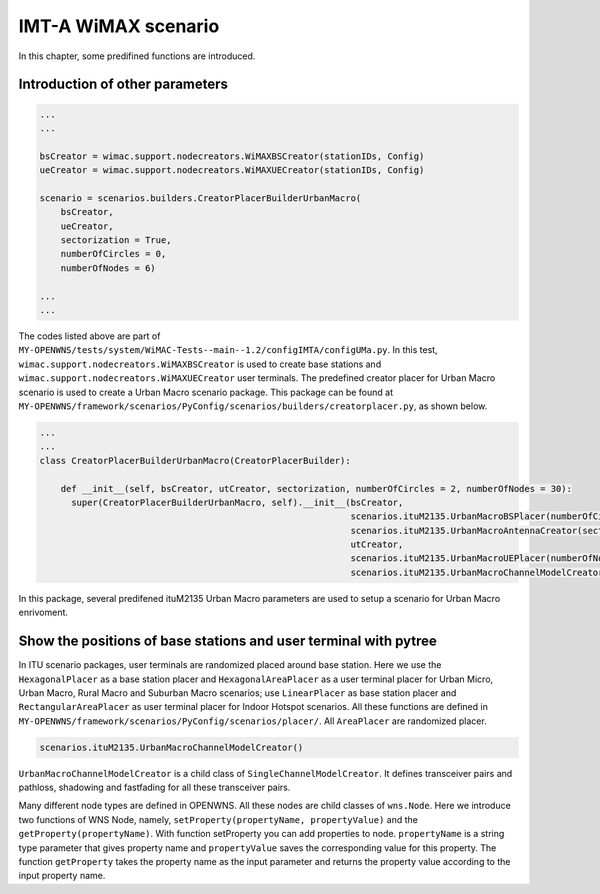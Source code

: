 ####################
IMT-A WiMAX scenario
####################

In this chapter, some predifined functions are introduced.

================================
Introduction of other parameters
================================

.. code-block:: python

   ...
   ...

   bsCreator = wimac.support.nodecreators.WiMAXBSCreator(stationIDs, Config)
   ueCreator = wimac.support.nodecreators.WiMAXUECreator(stationIDs, Config)

   scenario = scenarios.builders.CreatorPlacerBuilderUrbanMacro(
       bsCreator,
       ueCreator,
       sectorization = True,
       numberOfCircles = 0,
       numberOfNodes = 6)

   ...
   ...

The codes listed above are part of ``MY-OPENWNS/tests/system/WiMAC-Tests--main--1.2/configIMTA/configUMa.py``. In this test, ``wimac.support.nodecreators.WiMAXBSCreator`` is used to create base stations and ``wimac.support.nodecreators.WiMAXUECreator`` user terminals. The predefined creator placer for Urban Macro scenario is used to create a Urban Macro scenario package. This package can be found at ``MY-OPENWNS/framework/scenarios/PyConfig/scenarios/builders/creatorplacer.py``, as shown below.

.. code-block:: python

   ...
   ...
   class CreatorPlacerBuilderUrbanMacro(CreatorPlacerBuilder):

       def __init__(self, bsCreator, utCreator, sectorization, numberOfCircles = 2, numberOfNodes = 30):
         super(CreatorPlacerBuilderUrbanMacro, self).__init__(bsCreator,
                                                              scenarios.ituM2135.UrbanMacroBSPlacer(numberOfCircles),
                                                              scenarios.ituM2135.UrbanMacroAntennaCreator(sectorization),
                                                              utCreator,
                                                              scenarios.ituM2135.UrbanMacroUEPlacer(numberOfNodes, minDistance=25),
                                                              scenarios.ituM2135.UrbanMacroChannelModelCreator())

In this package, several predifened ituM2135 Urban Macro parameters are used to setup a scenario for Urban Macro enrivoment.

=================================================================
Show the positions of base stations and user terminal with pytree
=================================================================

In ITU scenario packages, user terminals are randomized placed around base station. Here we use the ``HexagonalPlacer`` as a base station placer and ``HexagonalAreaPlacer`` as a user terminal placer for Urban Micro, Urban Macro, Rural Macro and Suburban Macro scenarios; use ``LinearPlacer`` as base station placer and ``RectangularAreaPlacer`` as user terminal placer for Indoor Hotspot scenarios. All these functions are defined in ``MY-OPENWNS/framework/scenarios/PyConfig/scenarios/placer/``. All ``AreaPlacer`` are randomized placer.

.. code-block:: python
   
   scenarios.ituM2135.UrbanMacroChannelModelCreator()

``UrbanMacroChannelModelCreator`` is a child class of ``SingleChannelModelCreator``. It defines transceiver pairs and pathloss, shadowing and fastfading for all these transceiver pairs.

Many different node types are defined in OPENWNS. All these nodes are child classes of ``wns.Node``. Here we introduce two functions of WNS Node, namely, ``setProperty(propertyName, propertyValue)`` and the ``getProperty(propertyName)``. With function setProperty you can add properties to node. ``propertyName`` is a string type parameter that gives property name and ``propertyValue`` saves the corresponding value for this property. The function ``getProperty`` takes the property name as the input parameter and returns the property value according to the input property name.



